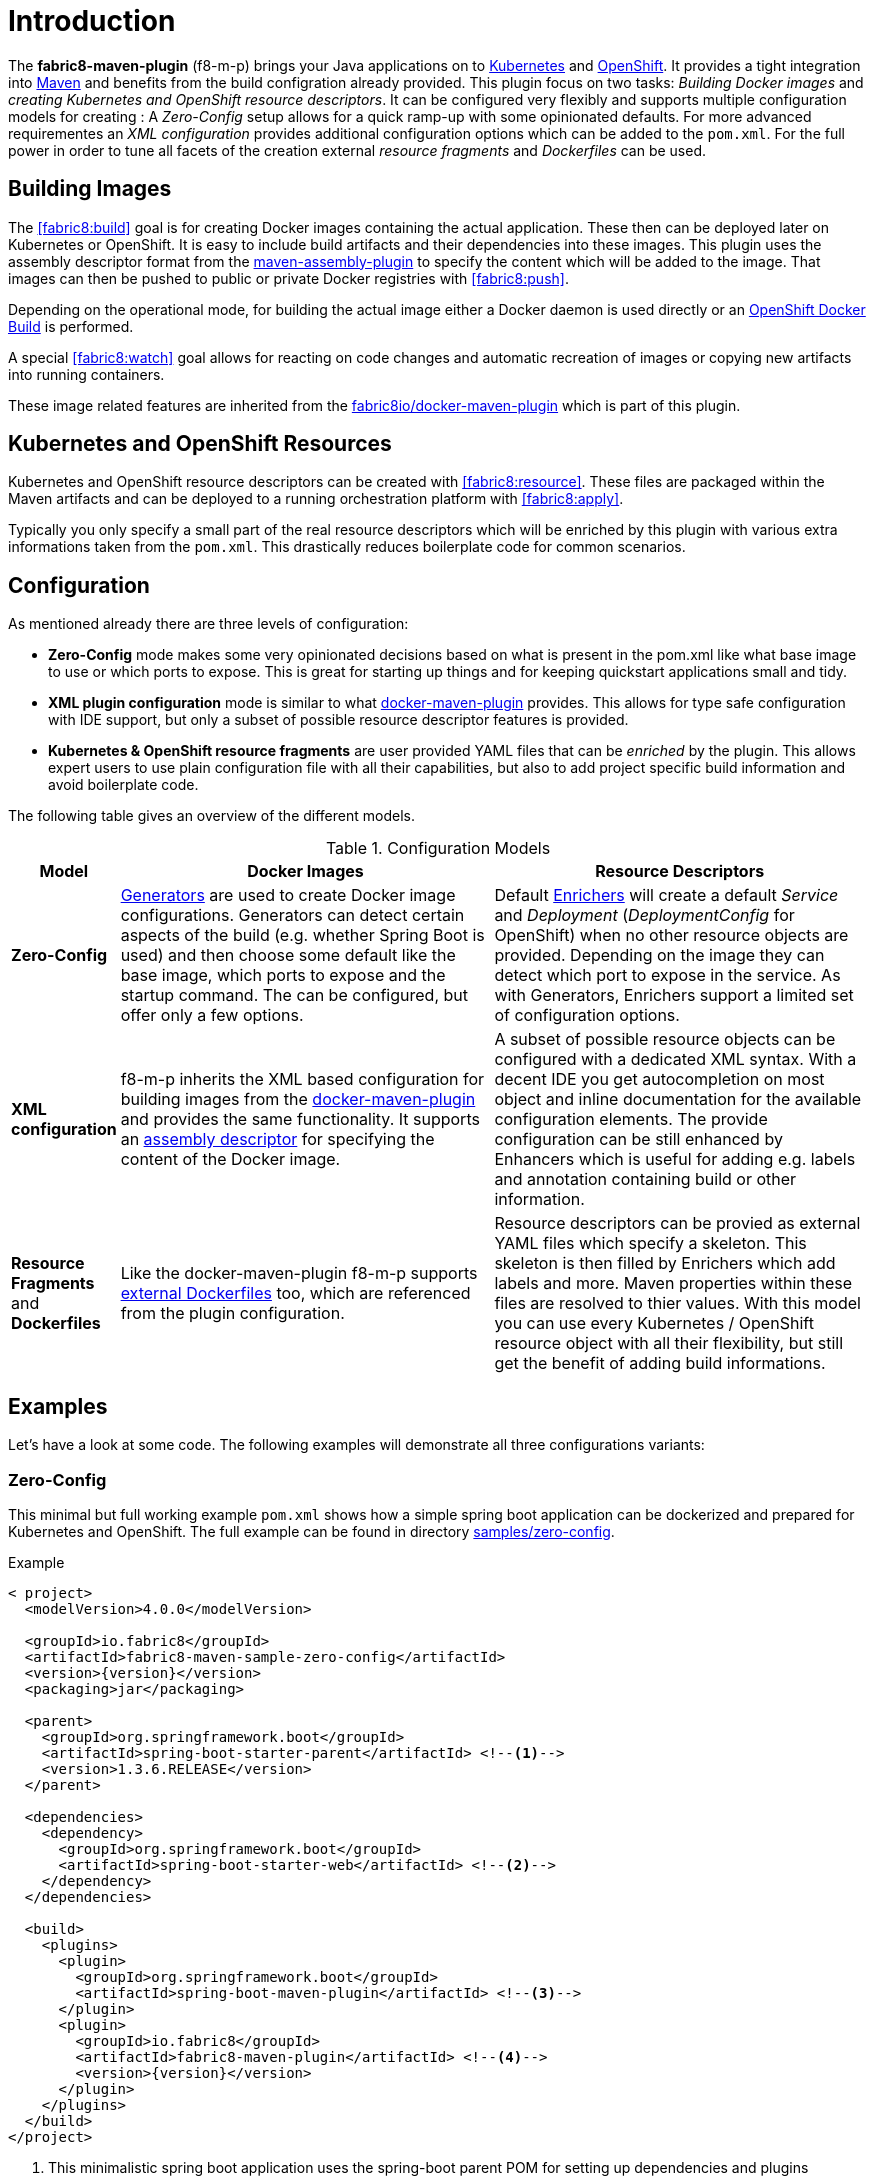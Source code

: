 
[[introduction]]
= Introduction

The *fabric8-maven-plugin* (f8-m-p) brings your Java applications on to http://kubernetes.io/[Kubernetes] and https://www.openshift.com/[OpenShift].
It provides a tight integration into http://maven.apache.org[Maven] and benefits from the build configration already provided.
This plugin focus on two tasks: _Building Docker images_ and _creating Kubernetes and OpenShift resource descriptors_.
It can be configured very flexibly and supports multiple configuration models for creating : A _Zero-Config_ setup allows for a quick ramp-up with some opinionated defaults.
For more advanced requirementes an _XML configuration_ provides additional configuration options which can be added to the `pom.xml`.
For the full power in order to tune all facets of the creation external _resource fragments_ and _Dockerfiles_ can be used.

[[building-images]]
== Building Images

The <<fabric8:build>> goal is for creating Docker images containing the actual application. These then can be deployed later on Kubernetes or OpenShift.
It is easy to include build artifacts and their dependencies into these images.
This plugin uses the assembly descriptor format from the http://maven.apache.org/plugins/maven-assembly-plugin/[maven-assembly-plugin] to specify the content which will be added to the image.
That images can then be pushed to public or private Docker registries with <<fabric8:push>>.

Depending on the operational mode, for building the actual image either a Docker daemon is used directly or an https://docs.openshift.com/enterprise/3.0/architecture/core_concepts/builds_and_image_streams.html#docker-build[OpenShift Docker Build] is performed.

A special <<fabric8:watch>> goal allows for reacting on code changes and automatic recreation of images or copying new artifacts into running containers.

These image related features are inherited from the https://github.com/fabric8io/docker-maven-plugin[fabric8io/docker-maven-plugin] which is part of this plugin.

[[resource-descriptors]]
== Kubernetes and OpenShift Resources

Kubernetes and OpenShift resource descriptors can be created  with <<fabric8:resource>>.
These files are packaged within the Maven artifacts and can be deployed to a running orchestration platform with <<fabric8:apply>>.

Typically you only specify a small part of the real resource descriptors which will be enriched by this plugin with various extra informations taken from the `pom.xml`.
This drastically reduces boilerplate code for common scenarios.

== Configuration

As mentioned already there are three levels of configuration:

* *Zero-Config* mode makes some very opinionated decisions based on what is present in the pom.xml like what base image to use or which ports to expose.
This is great for starting up things and for keeping quickstart applications small and tidy.

* *XML plugin configuration* mode is similar to what https://fabric8io.github.io/docker-maven-plugin/#example[docker-maven-plugin] provides.
This allows for type safe configuration with IDE support, but only a subset of possible resource descriptor features is provided.

* *Kubernetes &amp; OpenShift resource fragments* are user provided YAML files that can be _enriched_ by the plugin. This allows expert users to use plain configuration file with all their capabilities, but also to add project specific build information and avoid boilerplate code.

The following table gives an overview of the different models.

.Configuration Models
[cols="1,4,4"]
|===
| Model | Docker Images | Resource Descriptors

| *Zero-Config*
| <<generators, Generators>> are used to create Docker image configurations. Generators can detect certain aspects of the build (e.g. whether Spring Boot is used) and then choose some default like the base image, which ports to expose and the startup command. The can be configured, but offer only a few options.
| Default <<enrichers, Enrichers>> will create a default _Service_ and _Deployment_ (_DeploymentConfig_ for OpenShift) when no other resource objects are provided. Depending on the image they can detect which port to expose in the service. As with Generators, Enrichers support a limited set of configuration options.

| *XML configuration*
| f8-m-p inherits the XML based configuration for building images from the https://fabric8io.github.io/docker-maven-plugin/#docker:build[docker-maven-plugin] and provides the same functionality. It supports an http://maven.apache.org/components/plugins/maven-assembly-plugin/assembly.html[assembly descriptor] for specifying the content of the Docker image.
| A subset of possible resource objects can be configured with a dedicated XML syntax. With a decent IDE you get autocompletion on most object and inline documentation for the available configuration elements. The provide configuration can be still enhanced by Enhancers which is useful for adding e.g. labels and annotation containing build or other information.

| *Resource Fragments* and *Dockerfiles*
| Like the docker-maven-plugin f8-m-p supports <<external-dockerfile,external Dockerfiles>> too, which are referenced from the plugin configuration.
| Resource descriptors can be provied as external YAML files which specify a skeleton. This skeleton is then filled by Enrichers which add labels and more. Maven properties within these files are resolved to thier values. With this model you can use every Kubernetes / OpenShift resource object with all their flexibility, but still get the benefit of adding build informations.
|===


== Examples

Let's have a look at some code. The following examples will demonstrate all three configurations variants:

[[zero-config]]
=== Zero-Config

This minimal but full working example `pom.xml` shows how a simple spring boot application can be dockerized and prepared for Kubernetes and OpenShift. The full example can be found in directory https://github.com/fabric8io/fabric8-maven-plugin/tree/master/samples/zero-config[samples/zero-config].

.Example
[source,xml,indent=0,subs="verbatim,quotes,attributes"]
----
< project>
  <modelVersion>4.0.0</modelVersion>

  <groupId>io.fabric8</groupId>
  <artifactId>fabric8-maven-sample-zero-config</artifactId>
  <version>{version}</version>
  <packaging>jar</packaging>

  <parent>
    <groupId>org.springframework.boot</groupId>
    <artifactId>spring-boot-starter-parent</artifactId> <!--1-->
    <version>1.3.6.RELEASE</version>
  </parent>

  <dependencies>
    <dependency>
      <groupId>org.springframework.boot</groupId>
      <artifactId>spring-boot-starter-web</artifactId> <!--2-->
    </dependency>
  </dependencies>

  <build>
    <plugins>
      <plugin>
        <groupId>org.springframework.boot</groupId>
        <artifactId>spring-boot-maven-plugin</artifactId> <!--3-->
      </plugin>
      <plugin>
        <groupId>io.fabric8</groupId>
        <artifactId>fabric8-maven-plugin</artifactId> <!--4-->
        <version>{version}</version>
      </plugin>
    </plugins>
  </build>
</project>
----
<1> This minimalistic spring boot application uses the spring-boot parent POM for setting up dependencies and plugins
<2> The Spring Boot web starter dependency enables a simple embedded Tomcat for serving Spring MVC apps
<3> The `spring-boot-maven-plugin` is responsible for repackaging the application into a fat jar, including all dependencies and the embedded Tomcat
<4> The `fabric8-maven-plugin` enables the automatic generation of a Docker image and Kubernetes / OpenShift descriptors including this Spring application.

This setup make some opinionated decisions for you:

* As base image https://github.com/fabric8io-images/java/tree/master/images/jboss/openjdk8/jdk[fabric8/java-jboss-openjdk8-jdk] is chosen which enables https://www.jolokia.org[Jolokia] and https://github.com/prometheus/jmx_exporter[jmx_exporter]. It also comes with a sophisticated https://github.com/fabric8io-images/run-java-sh[startup script].
* It will create a Kubernetes http://kubernetes.io/docs/user-guide/deployments/[Deployment] and a http://kubernetes.io/docs/user-guide/services/[Service] as resource objects
* It exports port 8080 as the application service port (and 8778 and 9779 for Jolokia and jmx_exporter access, respectively)

These choices can be influenced by configuration options as decribed in <<generator-spring-boot,Spring Boot Generator>>.

To start the Docker image build, you simply run

[source,bash]
----
mvn package fabric8:build
----

This will create the Docker image against a running Docker daemon (which must be accessible either via Unix Socker or with the URL set in `DOCKER_HOST`). Alternatively, when using `mvn -Dfabric8.mode=openshift package fabric8:build` and connected to an OpenShift cluster, then a Docker build will be performed on OpenShift which at the end creates an https://docs.openshift.com/enterprise/3.1/architecture/core_concepts/builds_and_image_streams.html[ImageStream].

To deploy the resources to the cluster call

[source,bash]
----
mvn fabric8:resource fabric8:deploy
----

By default a _Service_ and a _Deployment_ object pointing to the created Docker image is created. When running in OpenShift mode, a _Service_ and _DeploymentConfig_ which refers the _ImageStream_ created with `fabric8:build` will be installed.

Of course you can bind all those fabric8-goals to execution phases as well, so that they are called along with standard lifecycle goals like `install`. For example, to bind the building of the Kubernetes resource files and the Docker images, add the following goals to the execution of the f-m-p:

.Example for lifecycle bindings
[source, xml, indent=0]
----
<plugin>
  <groupId>io.fabric8</groupId>
  <artifactId>fabric8-maven-plugin</artifactId>

  <!-- ... -->

  <executions>
    <execution>
      <goals>
        <goal>resource</goal>
        <goal>build</goal>
      </goals>
    </execution>
  </executions>
</plugin>
----

If you'd also like to automatically deploy to Kubernetes each time you do a `mvn install` you can add the `deploy` goal:

.Example for lifecycle bindings with automatic deploys for mvn install
[source, xml, indent=0]
----
<plugin>
  <groupId>io.fabric8</groupId>
  <artifactId>fabric8-maven-plugin</artifactId>

  <!-- ... -->

  <executions>
    <execution>
      <goals>
        <goal>resource</goal>
        <goal>build</goal>
        <goal>deploy</goal>
      </goals>
    </execution>
  </executions>
</plugin>
----

=== XML Configuration

WARNING: XML based configuration is implemented only partially and not recommended to use right now.

Altough the Zero-config mode with its generators can be tweaked with options up to a certain degree. In many cases more flexibility and power is required, though. For this an XML based plugin configuration can be use, much similar to the https://fabric8io.github.io/docker-maven-plugin/#configuration[XML configuration] used by `docker-maven-plugin`.

The plugin configuration can be roughly divided into the following sections:

* A global configuration options are responsible for tuning the behaviour of plugin goals
* ``<images>`` section which defines the Docker <<image-configuratuon,images>> to build. It has the https://fabric8io.github.io/docker-maven-plugin/#image-configuration[same syntax] as the similar configuration of `docker-maven-plugin` (except that `<run>` and `<external>` sub-elements are ignored)
* `<resource>` is used to defined the resource descriptors for deploying on an OpenShift or Kuberneres cluster.
* `<generator>` is for configuring <<generators,generators>> which are responsible for creating images. Generators are used as an alternative to a dedicates `<images>` section.
* `<enricher>` is used to configure various aspects of <<enrichers,enrichers>> for creating or enhancing resource descriptors.

A working example can be found in the  https://github.com/fabric8io/fabric8-maven-plugin/tree/master/samples/xml-config[samples/xml-config] directory. An extract of the plugin configuration is shown in the next example

.Example for an XML configuration
[source,xml,indent=0,subs="verbatim,quotes,attributes"]
----
<configuration>
  <images>  <!--1-->
    <image>
      <name>xml-config-demo:1.0.0</name>
      <!-- "alias" is used to correlate to the containers in the pod spec -->
      <alias>camel-app</alias>
      <build>
        <from>fabric8/java</from>
        <assembly>
          <basedir>/deployments</basedir>
          <descriptorRef>artifact-with-dependencies</descriptorRef>
        </assembly>
        <env>
          <JAVA_LIB_DIR>/deployments</JAVA_LIB_DIR>
          <JAVA_MAIN_CLASS>org.apache.camel.cdi.Main</JAVA_MAIN_CLASS>
        </env>
      </build>
    </image>
  </images>

  <resources> <!--2-->
    <labels> <!--3-->
      <all>
        <group>quickstarts</group>
      </all>
    </labels>

    <deployment> <!--4-->
      <name>${project.artifactId}</name>
      <replicas>1</replicas>

      <containers> <!--5-->
        <container>
          <alias>camel-app</alias> <!--6-->
          <ports>
            <port>8778</port>
          </ports>
          <mounts>
            <scratch>/var/scratch</scratch>
          </mounts>
        </container>
      </containers>

      <volumes> <!--7-->
        <volume>
          <name>scratch</name>
          <type>emptyDir</type>
        </volume>
      </volumes>
    </deployment>

    <services> <!--8-->
      <service>
        <name>camel-service</name>
        <headless>true</headless>
      </service>
    </services>
  </resources>
</configuration>
----
<1> Standard docker-maven-plugin configuration for building one single Docker image
<2> Kubernetes / OpenShift resources to create
<3> Labels which should be applied globally to all resource objects
<4> Definition of a http://kubernetes.io/docs/user-guide/deployments/[Deployment] to create
<5> Container to include in the deployment
<6> An _alias_ is used to correlate a container's image with the image definition in the `<images>` section where each image carry an alias. Can be omitted if only a single image is used
<7> http://kubernetes.io/docs/user-guide/volumes/[Volume] definitions used in a Deployment's _ReplicaSet_
<8> One or more http://kubernetes.io/docs/user-guide/services/[Service] definitions.

The XML resource configuration is based on plain Kubernetes resource objects. For creating OpenShift resource descriptor an automatic conversion will happen, e.g. from Kubernetes http://kubernetes.io/docs/user-guide/deployments/[Deployment] to an OpenShift https://docs.openshift.com/enterprise/3.0/dev_guide/deployments.html[DeploymentConfig].

=== Resource Fragments

The third configuration option is to use an external configuration in form of YAML resource descriptors which are located in the  `src/main/fabric8` directory. Each resource get is own file, which contains some skeleton of a resource description. The plugin will pick up the resource, enriches it and the combines all to a single `kubernetes.yml` and `openshift.yml`. Within these descriptor files you are can freely use any Kubernetes feature. Note, that in order to support simultaneously both OpenShift and Kubernetes, there is currently no way to specify OpenShift feature only this way (but this might change).

Let's have a look at an example from https://github.com/rhuss/fabric8-maven-plugin/tree/master/samples/external-resources[samples/external-resources]. This is a plain spring-boot application, whose images are auto generated like in the <<zero-config, Zero-Config>> case. The resource fragments are in `src/mainfabric8`.

.Example fragment "deployment.yml"
[source,yaml,indent=0,subs="verbatim,quotes,attributes"]
----
  spec:
    replicas: 1
    template:
      spec:
        volumes:
          - name: config
            gitRepo:
              repository: 'https://github.com/jstrachan/sample-springboot-config.git'
              revision: 667ee4db6bc842b127825351e5c9bae5a4fb2147
              directory: .
        containers:
          - volumeMounts:
              - name: config
                mountPath: /app/config
            env:
              - name: KUBERNETES_NAMESPACE
                valueFrom:
                  fieldRef:
                    apiVersion: v1
                    fieldPath: metadata.namespace
        serviceAccount: ribbon
----

As you can see, there is no `metadata` section as expected for each Kubernetes resource object. This section will be created automatically by fabric8-maven-plugin. The object's `Kind`, if not given, will be extracted from the filename. In this case its a `Deployment` because the file is called `deployment.xml`. For each supported resource type such a mapping exists. In addition you could specify a name in like in `myapp-deployment.xml` to give the resource a fixed name. Otherwise it will be automatically extracted from project information (i.e. the artificact id).

Here also the reference to the image is missing. In this case it will be automatically connected to the image you are building with this plugin (And you already know, that the image definition comes either from a generator or by a dedicated image plugin configuration).

NOTE: For building images there is also an alternative mode using external Dockerfiles, in addition to the XML based configuration. Refer to <<build-overview, fabric8:build>> for details.

'''

Enrichment of resource fragments can be fine tune by using profile sub-directories. For more details see <<profiles, Profiles>>.

Now that we have seen some examples for the various ways how this plugin can be used, the following sections will describe the plugin goals and extension points in detail.

